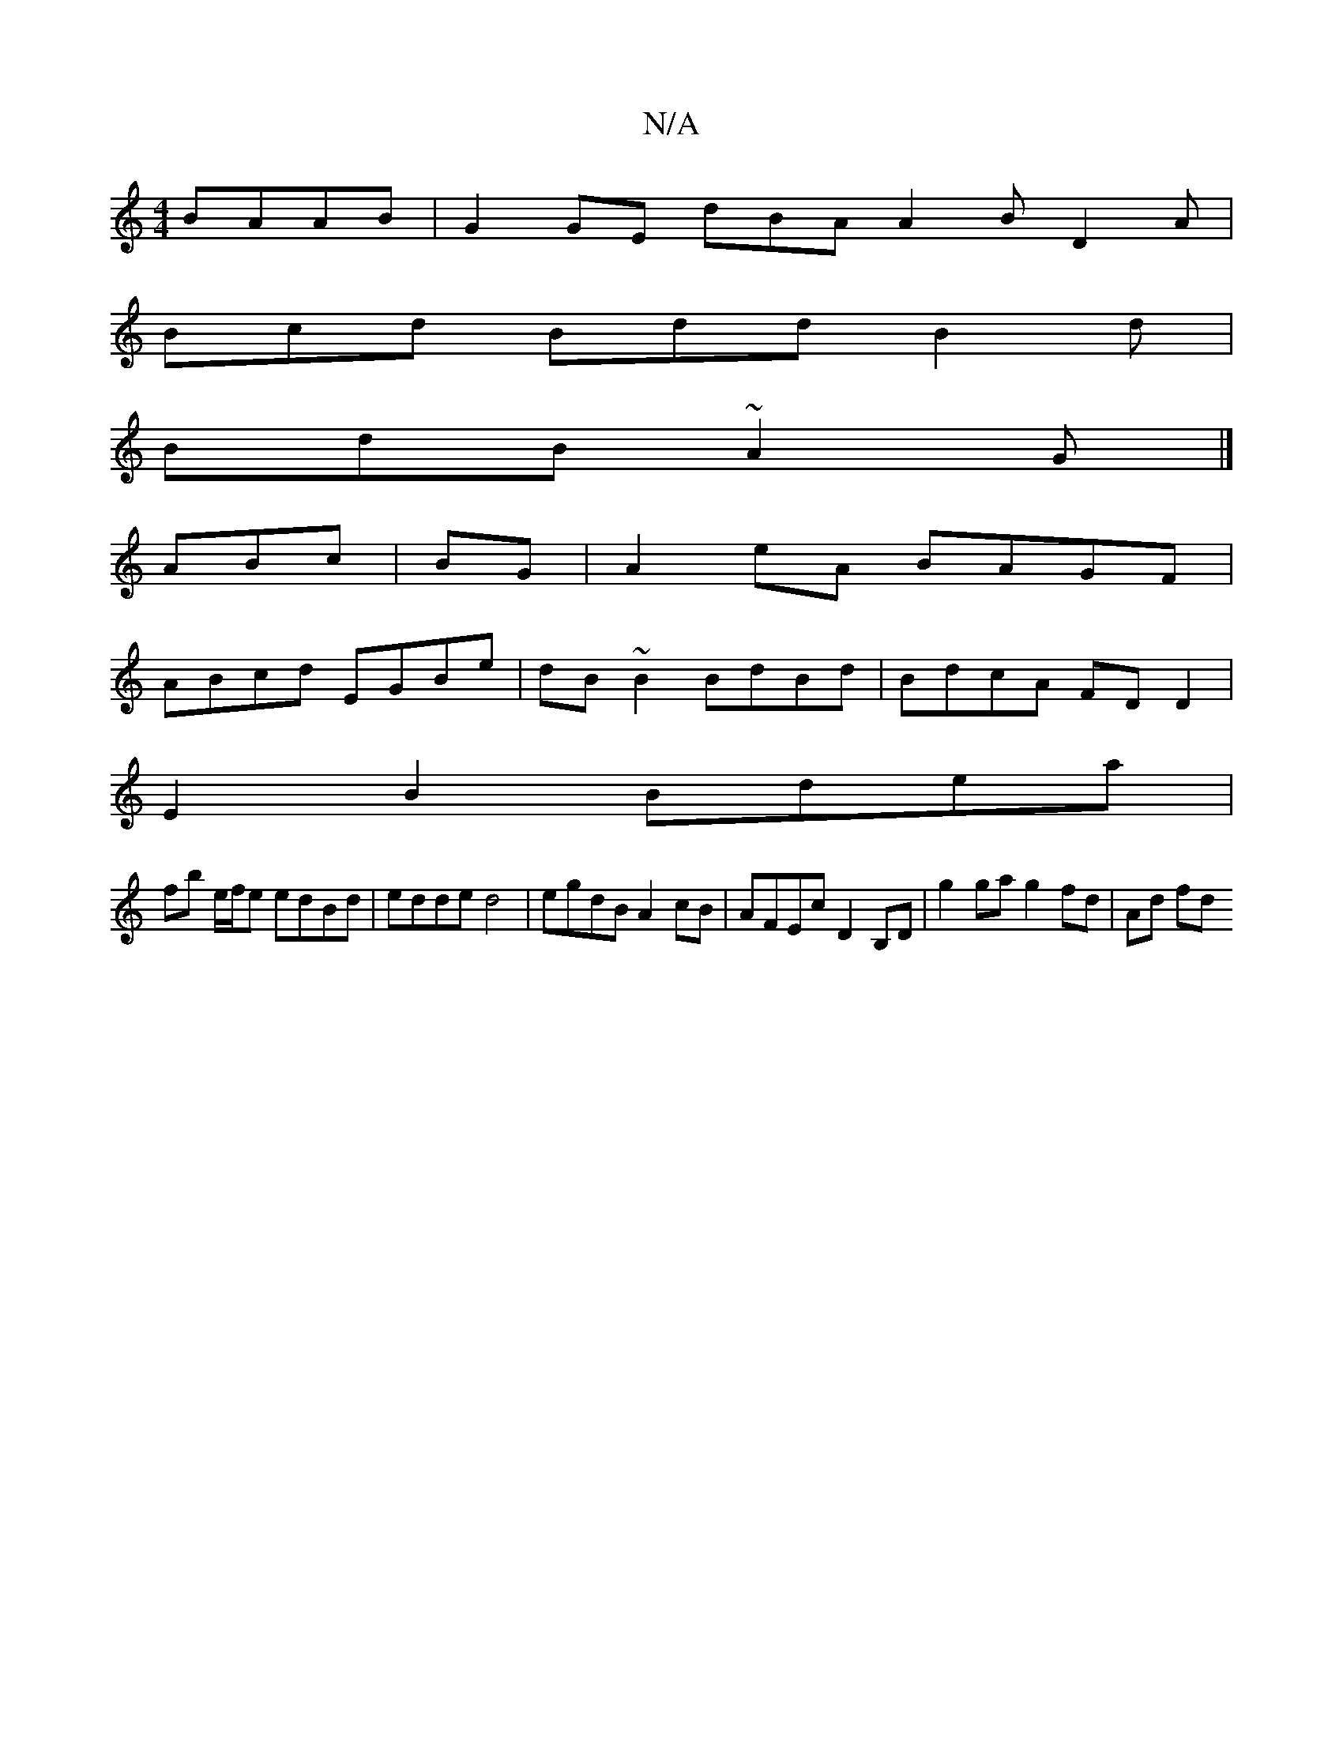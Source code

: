 X:1
T:N/A
M:4/4
R:N/A
K:Cmajor
BAAB|G2 GE dBA=| A2 B D2 A|
Bcd Bdd B2d |
BdB ~A2G |]
ABc|B1G | A2 eA BAGF |
ABcd EGBe | dB ~B2 BdBd | BdcA FDD2 |
E2 B2 Bdea |
fb e/f/e edBd | edde d4 | egdB A2 cB | AFEc D2 B,D | g2 ga g2 fd | Ad fd